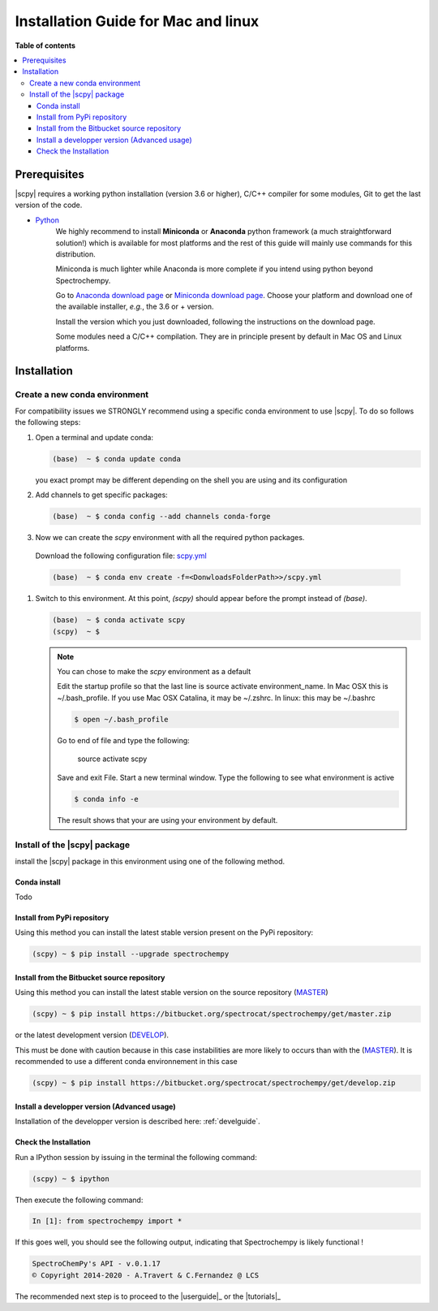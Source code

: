 .. _install_mac:

Installation Guide for Mac and linux
####################################

**Table of contents**

.. contents::
   :local:


Prerequisites
=============

|scpy| requires a working python installation (version 3.6 or higher), C/C++ compiler for some modules, Git to get the
last version of the code.

* `Python <http://www.python.org/>`_
    We highly recommend to install **Miniconda** or **Anaconda** python framework (a much straightforward
    solution!) which is available for most platforms and  the rest of this guide will mainly
    use commands for this distribution.

    Miniconda is much lighter while Anaconda is more complete if you intend using
    python beyond Spectrochempy.

    Go to `Anaconda download page <https://www.anaconda.com/distribution/>`_ or
    `Miniconda download page <https://docs.conda.io/en/latest/miniconda.html>`_.
    Choose your platform and download one of the available installer, *e.g.*, the 3.6 or + version.

    Install the version which you just downloaded, following the instructions on the download page.

    Some modules need a C/C++ compilation. They are in principle present by default in Mac OS and Linux platforms.

Installation
=============

.. _conda_mac:

Create a new conda environment
******************************

For compatibility issues we STRONGLY recommend using a specific conda environment to use |scpy|.
To do so follows the following steps:

#.  Open a terminal and update conda:

    .. sourcecode:: bash

        (base)  ~ $ conda update conda

    you exact prompt may be different depending on the shell you are using and its configuration

#.  Add channels to get specific packages:

    .. sourcecode:: bash

        (base)  ~ $ conda config --add channels conda-forge

#.   Now we can create the `scpy` environment with all the required python packages.

    Download the following configuration file: `scpy.yml <https://bitbucket.org/spectrocat/spectrochempy/downloads/scpy.yml>`_

    .. sourcecode:: bash

        (base)  ~ $ conda env create -f=<DonwloadsFolderPath>>/scpy.yml

#.  Switch to this environment. At this point, `(scpy)` should appear before the prompt instead of `(base)`.

    .. sourcecode:: bash

        (base)  ~ $ conda activate scpy
        (scpy)  ~ $

    .. Note::

        You can chose to make the `scpy` environment as a default

        Edit the startup profile so that the last line is source activate environment_name.
        In Mac OSX this is ~/.bash_profile. If you use Mac OSX Catalina, it may be ~/.zshrc.
        In linux: this may be ~/.bashrc

        .. sourcecode:: bash

            $ open ~/.bash_profile

        Go to end of file and type the following:

            source activate scpy

        Save and exit File. Start a new terminal window.
        Type the following to see what environment is active

        .. sourcecode:: bash

            $ conda info -e

        The result shows that your are using your environment by default.

Install of the |scpy| package
*****************************

install the |scpy| package in this environment using one of the following method.

Conda install
-------------

Todo

Install from PyPi repository
----------------------------

Using this method you can install the latest stable version present on the PyPi repository:

.. sourcecode:: bash

    (scpy) ~ $ pip install --upgrade spectrochempy


Install from the Bitbucket source repository
--------------------------------------------

Using this method you can install the latest stable version on the source repository (`MASTER <https://bitbucket.org/spectrocat/spectrochempy/src/master/>`_)

.. sourcecode:: bash

    (scpy) ~ $ pip install https://bitbucket.org/spectrocat/spectrochempy/get/master.zip

or the latest development version (`DEVELOP <https://bitbucket.org/spectrocat/spectrochempy/src/develop/>`_).

This must be done with caution because in this case instabilities are more likely to occurs than
with the (`MASTER <https://bitbucket.org/spectrocat/spectrochempy/src/master/>`_).
It is recommended to use a different conda environnement in this case

.. sourcecode:: bash

    (scpy) ~ $ pip install https://bitbucket.org/spectrocat/spectrochempy/get/develop.zip

Install a developper version (Advanced usage)
---------------------------------------------

Installation of the developper version is described here:  :ref:`develguide`.


Check the Installation
----------------------

Run a IPython session by issuing in the terminal the following command:

.. sourcecode:: bash

    (scpy) ~ $ ipython

Then execute the following command:

.. sourcecode:: ipython

    In [1]: from spectrochempy import *

If this goes well, you should see the following output, indicating that Spectrochempy
is likely functional !

.. sourcecode:: ipython

    SpectroChemPy's API - v.0.1.17
    © Copyright 2014-2020 - A.Travert & C.Fernandez @ LCS

The recommended next step is to proceed to the |userguide|_ or the |tutorials|_


.. _`pip`: http://pypi.python.org/pypi/pip
